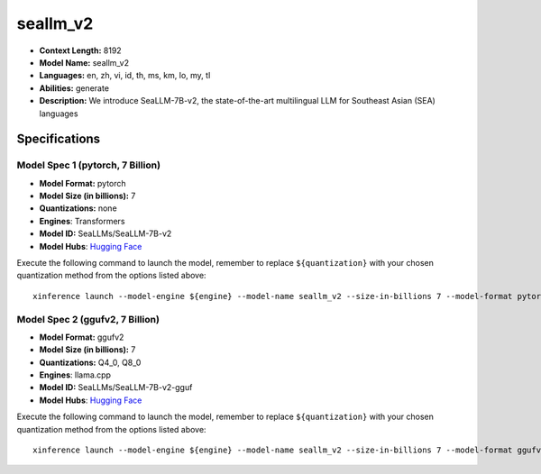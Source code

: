 .. _models_llm_seallm_v2:

========================================
seallm_v2
========================================

- **Context Length:** 8192
- **Model Name:** seallm_v2
- **Languages:** en, zh, vi, id, th, ms, km, lo, my, tl
- **Abilities:** generate
- **Description:** We introduce SeaLLM-7B-v2, the state-of-the-art multilingual LLM for Southeast Asian (SEA) languages

Specifications
^^^^^^^^^^^^^^


Model Spec 1 (pytorch, 7 Billion)
++++++++++++++++++++++++++++++++++++++++

- **Model Format:** pytorch
- **Model Size (in billions):** 7
- **Quantizations:** none
- **Engines**: Transformers
- **Model ID:** SeaLLMs/SeaLLM-7B-v2
- **Model Hubs**:  `Hugging Face <https://huggingface.co/SeaLLMs/SeaLLM-7B-v2>`__

Execute the following command to launch the model, remember to replace ``${quantization}`` with your
chosen quantization method from the options listed above::

   xinference launch --model-engine ${engine} --model-name seallm_v2 --size-in-billions 7 --model-format pytorch --quantization ${quantization}


Model Spec 2 (ggufv2, 7 Billion)
++++++++++++++++++++++++++++++++++++++++

- **Model Format:** ggufv2
- **Model Size (in billions):** 7
- **Quantizations:** Q4_0, Q8_0
- **Engines**: llama.cpp
- **Model ID:** SeaLLMs/SeaLLM-7B-v2-gguf
- **Model Hubs**:  `Hugging Face <https://huggingface.co/SeaLLMs/SeaLLM-7B-v2-gguf>`__

Execute the following command to launch the model, remember to replace ``${quantization}`` with your
chosen quantization method from the options listed above::

   xinference launch --model-engine ${engine} --model-name seallm_v2 --size-in-billions 7 --model-format ggufv2 --quantization ${quantization}

